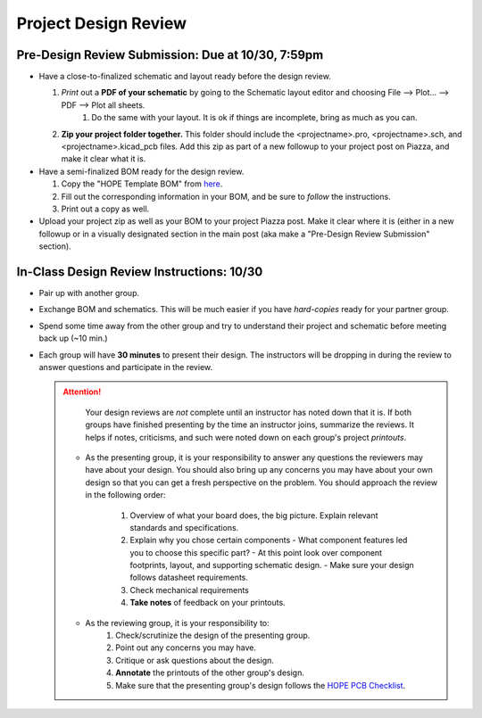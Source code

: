 =====================
Project Design Review 
=====================

---------------------------------------------------------
Pre-Design Review Submission: Due at 10/30, 7:59pm 
---------------------------------------------------------

- Have a close-to-finalized schematic and layout ready before the design review. 

  #. *Print* out a **PDF of your schematic** by going to the Schematic layout editor and choosing File --> Plot... --> PDF --> Plot all sheets. 
      #. Do the same with your layout. It is ok if things are incomplete, bring as much as you can. 
  #. **Zip your project folder together.** This folder should include the <projectname>.pro, <projectname>.sch, and <projectname>.kicad_pcb files. 
     Add this zip as part of a new followup to your project post on Piazza, and make it clear what it is. 

- Have a semi-finalized BOM ready for the design review. 

  #. Copy the "HOPE Template BOM" from `here <https://drive.google.com/open?id=1ZZAnW61lbqi8A5PHymeQs3MktsaBvQEssZroThjktFo>`_. 

  #. Fill out the corresponding information in your BOM, and be sure to *follow* the instructions. 

  #. Print out a copy as well. 

- Upload your project zip as well as your BOM to your project Piazza post. Make it clear where it is (either in a new followup or in a visually
  designated section in the main post (aka make a "Pre-Design Review Submission" section). 

.. .. important:: 

..  Finally, fill out `this form <https://forms.gle/d9Ae71X3iJeSJe117>`_. 
 
-------------------------------------------
In-Class Design Review Instructions: 10/30
-------------------------------------------

- Pair up with another group. 

- Exchange BOM and schematics. This will be much easier if you have *hard-copies* ready for your partner group.

- Spend some time away from the other group and try to understand their project and schematic before meeting back up (~10 min.)

- Each group will have **30 minutes** to present their design. 
  The instructors will be dropping in during the review to answer questions and participate in the review. 

  .. attention:: 

      Your design reviews are *not* complete until an instructor has noted down that it is. If both groups have finished presenting
      by the time an instructor joins, summarize the reviews. It helps if notes, criticisms, and such were noted down on each 
      group's project *printouts*. 

   - As the presenting group, it is your responsibility to answer any questions the reviewers may have about your design. You should also bring up any concerns you may have about your own design so that you can get a fresh perspective on the problem. You should approach the review in the following order: 
    
      #. Overview of what your board does, the big picture. Explain relevant standards and specifications. 
      #. Explain why you chose certain components
         - What component features led you to choose this specific part?
         - At this point look over component footprints, layout, and supporting schematic design. 
         - Make sure your design follows datasheet requirements. 
      #. Check mechanical requirements 
      #. **Take notes** of feedback on your printouts. 
 
   - As the reviewing group, it is your responsibility to:
      #. Check/scrutinize the design of the presenting group. 
      #. Point out any concerns you may have. 
      #. Critique or ask questions about the design. 
      #. **Annotate** the printouts of the other group's design. 
      #. Make sure that the presenting group's design follows the `HOPE PCB Checklist <checklist.html>`_.  

